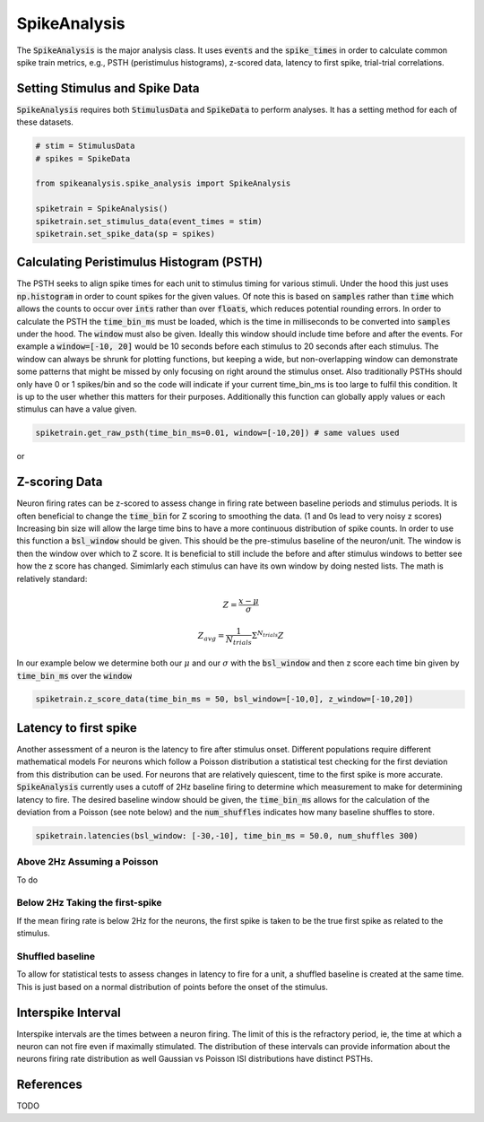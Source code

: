 SpikeAnalysis
=============

The :code:`SpikeAnalysis` is the major analysis class. It uses :code:`events` and the :code:`spike_times` in order to calculate common spike train metrics,
e.g., PSTH (peristimulus histograms), z-scored data, latency to first spike, trial-trial correlations.

Setting Stimulus and Spike Data
-------------------------------

:code:`SpikeAnalysis` requires both :code:`StimulusData` and :code:`SpikeData` to perform analyses. It has a setting method for each of these datasets.

.. code-block:: python

    # stim = StimulusData
    # spikes = SpikeData

    from spikeanalysis.spike_analysis import SpikeAnalysis

    spiketrain = SpikeAnalysis()
    spiketrain.set_stimulus_data(event_times = stim)
    spiketrain.set_spike_data(sp = spikes)

Calculating Peristimulus Histogram (PSTH)
-----------------------------------------

The PSTH seeks to align spike times for each unit to stimulus timing for various stimuli.
Under the hood this just uses :code:`np.histogram` in order to count spikes for the given
values. Of note this is based on :code:`samples` rather than :code:`time` which allows the 
counts to occur over :code:`ints` rather than over :code:`floats`, which reduces potential
rounding errors. In order to calculate the PSTH the :code:`time_bin_ms` must be loaded, which
is the time in milliseconds to be converted into :code:`samples` under the hood. The :code:`window`
must also be given. Ideally this window should include time before and after the events. For example
a :code:`window=[-10, 20]` would be 10 seconds before each stimulus to 20 seconds after each stimulus.
The window can always be shrunk for plotting functions, but keeping a wide, but non-overlapping
window can demonstrate some patterns that might be missed by only focusing on right around the stimulus
onset. Also traditionally PSTHs should only have 0 or 1 spikes/bin and so the code will indicate
if your current time_bin_ms is too large to fulfil this condition. It is up to the user whether this
matters for their purposes. Additionally this function can globally apply values or each stimulus can have
a value given.

.. code-block:: python

    spiketrain.get_raw_psth(time_bin_ms=0.01, window=[-10,20]) # same values used

or




Z-scoring Data
--------------

Neuron firing rates can be z-scored to assess change in firing rate between baseline periods and stimulus periods.
It is often beneficial to change the :code:`time_bin` for Z scoring to smoothing the data. (1 and 0s lead to very noisy z scores)
Increasing bin size will allow the large time bins to have a more continuous distribution of spike counts. In order to use this 
function a :code:`bsl_window` should be given. This should be the pre-stimulus baseline of the neuron/unit. The window is then the window
over which to Z score. It is beneficial to still include the before and after stimulus windows to better see how the z score has
changed. Simimlarly each stimulus can have its own window by doing nested lists. The math is relatively standard:

.. math::

    Z = \frac{x - \mu}{\sigma}

    Z_{avg} = \frac{1}{N_{trials}} \Sigma^{N_{trials}} Z

In our example below we determine both our :math:`\mu` and our :math:`\sigma` with the :code:`bsl_window` and 
then z score each time bin given by :code:`time_bin_ms` over the :code:`window`

.. code-block:: python
    
    spiketrain.z_score_data(time_bin_ms = 50, bsl_window=[-10,0], z_window=[-10,20])


Latency to first spike
----------------------

Another assessment of a neuron is the latency to fire after stimulus onset. Different populations require different mathematical models
For neurons which follow a Poisson distribution a statistical test checking for the first deviation from this distribution can be used. 
For neurons that are relatively quiescent, time to the first spike is more accurate. :code:`SpikeAnalysis` currently uses a cutoff of 2Hz
baseline firing to determine which measurement to make for determining latency to fire. The desired baseline window should be given, the
:code:`time_bin_ms` allows for the calculation of the deviation from a Poisson (see note below) and the :code:`num_shuffles` indicates how
many baseline shuffles to store.

.. code-block:: python

    spiketrain.latencies(bsl_window: [-30,-10], time_bin_ms = 50.0, num_shuffles 300)


Above 2Hz Assuming a Poisson
^^^^^^^^^^^^^^^^^^^^^^^^^^^^

To do

Below 2Hz Taking the first-spike
^^^^^^^^^^^^^^^^^^^^^^^^^^^^^^^^

If the mean firing rate is below 2Hz for the neurons, the first spike is taken to be the true first spike as related to the stimulus.


Shuffled baseline
^^^^^^^^^^^^^^^^^

To allow for statistical tests to assess changes in latency to fire for a unit, a shuffled baseline is created at the same time. This is just
based on a normal distribution of points before the onset of the stimulus.


Interspike Interval
-------------------

Interspike intervals are the times between a neuron firing. The limit of this is the refractory period, ie, the time at which a neuron can not
fire even if maximally stimulated. The distribution of these intervals can provide information about the neurons firing rate distribution
as well Gaussian vs Poisson ISI distributions have distinct PSTHs.


References
----------

TODO

